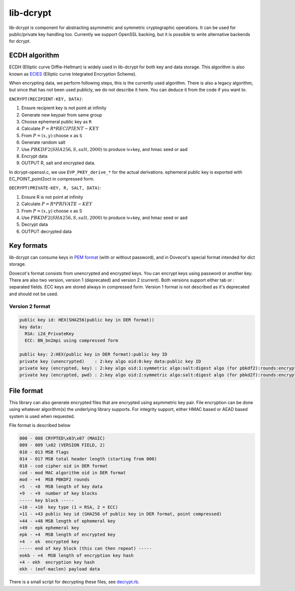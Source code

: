 .. _lib_dcrypt:

==========
lib-dcrypt
==========

lib-dcrypt is component for abstracting asymmetric and symmetric
cryptographic operations. It can be used for public/private key handling
too. Currently we support OpenSSL backing, but it is possible to write
alternative backends for dcrypt.

ECDH algorithm
--------------

ECDH (Elliptic curve Diffie-Hellman) is widely used in lib-dcrypt for
both key and data storage. This algorithm is also known as
`ECIES <https://en.wikipedia.org/wiki/ECIES>`_ (Elliptic curve
Integrated Encryption Scheme).

When encrypting data, we perform following steps, this is the currently
used algorithm. There is also a legacy algorithm, but since that has not
been used publicly, we do not describe it here. You can deduce it from
the code if you want to.

``ENCRYPT(RECIPIENT-KEY, DATA)``:

1. Ensure recipient key is not point at infinity

2. Generate new keypair from same group

3. Choose ephemeral public key as ``R``

4. Calculate :math:`P = R * RECIPIENT-KEY`

5. From :math:`P = (x,y)` choose ``x`` as ``S``

6. Generate random salt

7. Use :math:`PBKDF2(SHA256, S, salt, 2000)` to produce iv+key, and hmac seed or
   aad

8. Encrypt data

9. OUTPUT R, salt and encrypted data.

In dcrypt-openssl.c, we use ``EVP_PKEY_derive_*`` for the actual
derivations. ephemeral public key is exported with EC_POINT_point2oct in
compressed form.

``DECRYPT(PRIVATE-KEY, R, SALT, DATA)``:

1. Ensure R is not point at infinity

2. Calculate :math:`P = R * PRIVATE-KEY`

3. From :math:`P = (x,y)` choose x as S

4. Use :math:`PBKDF2(SHA256, S, salt, 2000)` to produce iv+key, and hmac seed or
   aad

5. Decrypt data

6. OUTPUT decrypted data

Key formats
-----------

lib-dcrypt can consume keys in `PEM
format <https://tools.ietf.org/html/rfc1421>`_ (with or without
password), and in Dovecot's special format intended for dict storage.

Dovecot's format consists from unencrypted and encrypted keys. You can
encrypt keys using password or another key. There are also two version,
version 1 (deprecated) and version 2 (current). Both versions support
either tab or : separated fields. ECC keys are stored always in
compressed form. Version 1 format is not described as it's deprecated
and should not be used.

Version 2 format
~~~~~~~~~~~~~~~~

.. code-block:: none

   public key id: HEX(SHA256(public key in DER format))
   key data:
     RSA: i2d_PrivateKey
     ECC: BN_bn2mpi using compressed form

   public key: 2:HEX(public key in DER format):public key ID
   private key (unencrypted)    : 2:key algo oid:0:key data:public key ID
   private key (encrypted, key) : 2:key algo oid:1:symmetric algo:salt:digest algo (for pbkdf2):rounds:encrypted key data:ephemeral public key:digest of encryption key:public key ID
   private key (encrypted, pwd) : 2:key algo oid:2:symmetric algo:salt:digest algo (for pbkd2f):rounds:encrypted key data:public key ID

File format
-----------

This library can also generate encrypted files that are encrypted using
asymmetric key pair. File encryption can be done using whatever
algorithm(s) the underlying library supports. For integrity support,
either HMAC based or AEAD based system is used when requested.

File format is described below

.. code-block:: none

   000 - 008 CRYPTED\x03\x07 (MAGIC)
   009 - 009 \x02 (VERSION FIELD, 2)
   010 - 013 MSB flags
   014 - 017 MSB total header length (starting from 000)
   018 - cod cipher oid in DER format
   cod - mod MAC algorithm oid in DER format
   mod - +4  MSB PBKDF2 rounds
   +5  - +8  MSB length of key data
   +9  - +9  number of key blocks
   ----- key block -----
   +10 - +10  key type (1 = RSA, 2 = ECC)
   +11 - +43 public key id (SHA256 of public key in DER format, point compressed)
   +44 - +48 MSB length of ephemeral key
   +49 - epk ephemeral key
   epk - +4  MSB length of encrypted key
   +4  - ek  encrypted key
   ----- end of key block (this can then repeat) -----
   eokb - +4  MSB length of encryption key hash
   +4 - ekh  encryption key hash
   ekh - (eof-maclen) payload data

There is a small script for decrypting these files, see
`decrypt.rb <https://wiki.dovecot.org/Design/Dcrypt?action=AttachFile&do=get&target=decrypt.rb>`_.
